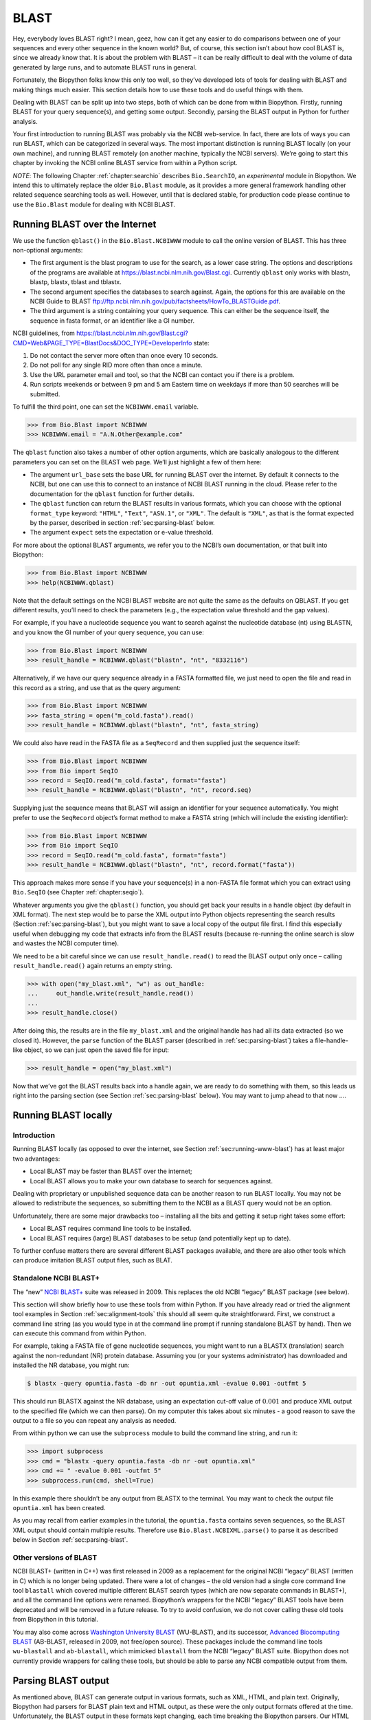.. _`chapter:blast`:

BLAST
=====

Hey, everybody loves BLAST right? I mean, geez, how can it get any
easier to do comparisons between one of your sequences and every other
sequence in the known world? But, of course, this section isn’t about
how cool BLAST is, since we already know that. It is about the problem
with BLAST – it can be really difficult to deal with the volume of data
generated by large runs, and to automate BLAST runs in general.

Fortunately, the Biopython folks know this only too well, so they’ve
developed lots of tools for dealing with BLAST and making things much
easier. This section details how to use these tools and do useful things
with them.

Dealing with BLAST can be split up into two steps, both of which can be
done from within Biopython. Firstly, running BLAST for your query
sequence(s), and getting some output. Secondly, parsing the BLAST output
in Python for further analysis.

Your first introduction to running BLAST was probably via the NCBI
web-service. In fact, there are lots of ways you can run BLAST, which
can be categorized in several ways. The most important distinction is
running BLAST locally (on your own machine), and running BLAST remotely
(on another machine, typically the NCBI servers). We’re going to start
this chapter by invoking the NCBI online BLAST service from within a
Python script.

*NOTE*: The following Chapter :ref:`chapter:searchio`
describes ``Bio.SearchIO``, an *experimental* module in Biopython. We
intend this to ultimately replace the older ``Bio.Blast`` module, as it
provides a more general framework handling other related sequence
searching tools as well. However, until that is declared stable, for
production code please continue to use the ``Bio.Blast`` module for
dealing with NCBI BLAST.

.. _`sec:running-www-blast`:

Running BLAST over the Internet
-------------------------------

We use the function ``qblast()`` in the ``Bio.Blast.NCBIWWW`` module to
call the online version of BLAST. This has three non-optional arguments:

-  The first argument is the blast program to use for the search, as a
   lower case string. The options and descriptions of the programs are
   available at https://blast.ncbi.nlm.nih.gov/Blast.cgi. Currently
   ``qblast`` only works with blastn, blastp, blastx, tblast and
   tblastx.

-  The second argument specifies the databases to search against. Again,
   the options for this are available on the NCBI Guide to BLAST
   ftp://ftp.ncbi.nlm.nih.gov/pub/factsheets/HowTo_BLASTGuide.pdf.

-  The third argument is a string containing your query sequence. This
   can either be the sequence itself, the sequence in fasta format, or
   an identifier like a GI number.

NCBI guidelines, from
https://blast.ncbi.nlm.nih.gov/Blast.cgi?CMD=Web&PAGE_TYPE=BlastDocs&DOC_TYPE=DeveloperInfo
state:

#. Do not contact the server more often than once every 10 seconds.

#. Do not poll for any single RID more often than once a minute.

#. Use the URL parameter email and tool, so that the NCBI can contact
   you if there is a problem.

#. Run scripts weekends or between 9 pm and 5 am Eastern time on
   weekdays if more than 50 searches will be submitted.

To fulfill the third point, one can set the ``NCBIWWW.email`` variable.

.. code:: pycon

   >>> from Bio.Blast import NCBIWWW
   >>> NCBIWWW.email = "A.N.Other@example.com"

The ``qblast`` function also takes a number of other option arguments,
which are basically analogous to the different parameters you can set on
the BLAST web page. We’ll just highlight a few of them here:

-  The argument ``url_base`` sets the base URL for running BLAST over
   the internet. By default it connects to the NCBI, but one can use
   this to connect to an instance of NCBI BLAST running in the cloud.
   Please refer to the documentation for the ``qblast`` function for
   further details.

-  The ``qblast`` function can return the BLAST results in various
   formats, which you can choose with the optional ``format_type``
   keyword: ``"HTML"``, ``"Text"``, ``"ASN.1"``, or ``"XML"``. The
   default is ``"XML"``, as that is the format expected by the parser,
   described in section :ref:`sec:parsing-blast` below.

-  The argument ``expect`` sets the expectation or e-value threshold.

For more about the optional BLAST arguments, we refer you to the NCBI’s
own documentation, or that built into Biopython:

.. code:: pycon

   >>> from Bio.Blast import NCBIWWW
   >>> help(NCBIWWW.qblast)

Note that the default settings on the NCBI BLAST website are not quite
the same as the defaults on QBLAST. If you get different results, you’ll
need to check the parameters (e.g., the expectation value threshold and
the gap values).

For example, if you have a nucleotide sequence you want to search
against the nucleotide database (nt) using BLASTN, and you know the GI
number of your query sequence, you can use:

.. code:: pycon

   >>> from Bio.Blast import NCBIWWW
   >>> result_handle = NCBIWWW.qblast("blastn", "nt", "8332116")

Alternatively, if we have our query sequence already in a FASTA
formatted file, we just need to open the file and read in this record as
a string, and use that as the query argument:

.. code:: pycon

   >>> from Bio.Blast import NCBIWWW
   >>> fasta_string = open("m_cold.fasta").read()
   >>> result_handle = NCBIWWW.qblast("blastn", "nt", fasta_string)

We could also have read in the FASTA file as a ``SeqRecord`` and then
supplied just the sequence itself:

.. code:: pycon

   >>> from Bio.Blast import NCBIWWW
   >>> from Bio import SeqIO
   >>> record = SeqIO.read("m_cold.fasta", format="fasta")
   >>> result_handle = NCBIWWW.qblast("blastn", "nt", record.seq)

Supplying just the sequence means that BLAST will assign an identifier
for your sequence automatically. You might prefer to use the
``SeqRecord`` object’s format method to make a FASTA string (which will
include the existing identifier):

.. code:: pycon

   >>> from Bio.Blast import NCBIWWW
   >>> from Bio import SeqIO
   >>> record = SeqIO.read("m_cold.fasta", format="fasta")
   >>> result_handle = NCBIWWW.qblast("blastn", "nt", record.format("fasta"))

This approach makes more sense if you have your sequence(s) in a
non-FASTA file format which you can extract using ``Bio.SeqIO`` (see
Chapter :ref:`chapter:seqio`).

Whatever arguments you give the ``qblast()`` function, you should get
back your results in a handle object (by default in XML format). The
next step would be to parse the XML output into Python objects
representing the search results (Section :ref:`sec:parsing-blast`),
but you might want to save a local copy of the output file first. I find
this especially useful when debugging my code that extracts info from
the BLAST results (because re-running the online search is slow and
wastes the NCBI computer time).

We need to be a bit careful since we can use ``result_handle.read()`` to
read the BLAST output only once – calling ``result_handle.read()`` again
returns an empty string.

.. code:: pycon

   >>> with open("my_blast.xml", "w") as out_handle:
   ...     out_handle.write(result_handle.read())
   ...
   >>> result_handle.close()

After doing this, the results are in the file ``my_blast.xml`` and the
original handle has had all its data extracted (so we closed it).
However, the ``parse`` function of the BLAST parser (described
in :ref:`sec:parsing-blast`) takes a file-handle-like object, so we
can just open the saved file for input:

.. code:: pycon

   >>> result_handle = open("my_blast.xml")

Now that we’ve got the BLAST results back into a handle again, we are
ready to do something with them, so this leads us right into the parsing
section (see Section :ref:`sec:parsing-blast` below). You may want
to jump ahead to that now ….

.. _`sec:running-local-blast`:

Running BLAST locally
---------------------

Introduction
~~~~~~~~~~~~

Running BLAST locally (as opposed to over the internet, see
Section :ref:`sec:running-www-blast`) has at least major two
advantages:

-  Local BLAST may be faster than BLAST over the internet;

-  Local BLAST allows you to make your own database to search for
   sequences against.

Dealing with proprietary or unpublished sequence data can be another
reason to run BLAST locally. You may not be allowed to redistribute the
sequences, so submitting them to the NCBI as a BLAST query would not be
an option.

Unfortunately, there are some major drawbacks too – installing all the
bits and getting it setup right takes some effort:

-  Local BLAST requires command line tools to be installed.

-  Local BLAST requires (large) BLAST databases to be setup (and
   potentially kept up to date).

To further confuse matters there are several different BLAST packages
available, and there are also other tools which can produce imitation
BLAST output files, such as BLAT.

Standalone NCBI BLAST+
~~~~~~~~~~~~~~~~~~~~~~

The “new” `NCBI
BLAST+ <https://blast.ncbi.nlm.nih.gov/Blast.cgi?CMD=Web&PAGE_TYPE=BlastDocs&DOC_TYPE=Download>`__
suite was released in 2009. This replaces the old NCBI “legacy” BLAST
package (see below).

This section will show briefly how to use these tools from within
Python. If you have already read or tried the alignment tool examples in
Section :ref:`sec:alignment-tools` this should all
seem quite straightforward. First, we construct a command line string
(as you would type in at the command line prompt if running standalone
BLAST by hand). Then we can execute this command from within Python.

For example, taking a FASTA file of gene nucleotide sequences, you might
want to run a BLASTX (translation) search against the non-redundant (NR)
protein database. Assuming you (or your systems administrator) has
downloaded and installed the NR database, you might run:

.. code:: console

   $ blastx -query opuntia.fasta -db nr -out opuntia.xml -evalue 0.001 -outfmt 5

This should run BLASTX against the NR database, using an expectation
cut-off value of :math:`0.001` and produce XML output to the specified
file (which we can then parse). On my computer this takes about six
minutes - a good reason to save the output to a file so you can repeat
any analysis as needed.

From within python we can use the ``subprocess`` module to build the
command line string, and run it:

.. code:: pycon

   >>> import subprocess
   >>> cmd = "blastx -query opuntia.fasta -db nr -out opuntia.xml"
   >>> cmd += " -evalue 0.001 -outfmt 5"
   >>> subprocess.run(cmd, shell=True)

In this example there shouldn’t be any output from BLASTX to the
terminal. You may want to check the output file ``opuntia.xml`` has been
created.

As you may recall from earlier examples in the tutorial, the
``opuntia.fasta`` contains seven sequences, so the BLAST XML output
should contain multiple results. Therefore use
``Bio.Blast.NCBIXML.parse()`` to parse it as described below in
Section :ref:`sec:parsing-blast`.

Other versions of BLAST
~~~~~~~~~~~~~~~~~~~~~~~

NCBI BLAST+ (written in C++) was first released in 2009 as a replacement
for the original NCBI “legacy” BLAST (written in C) which is no longer
being updated. There were a lot of changes – the old version had a
single core command line tool ``blastall`` which covered multiple
different BLAST search types (which are now separate commands in
BLAST+), and all the command line options were renamed. Biopython’s
wrappers for the NCBI “legacy” BLAST tools have been deprecated and will
be removed in a future release. To try to avoid confusion, we do not
cover calling these old tools from Biopython in this tutorial.

You may also come across `Washington University
BLAST <http://blast.wustl.edu/>`__ (WU-BLAST), and its successor,
`Advanced Biocomputing BLAST <https://blast.advbiocomp.com>`__
(AB-BLAST, released in 2009, not free/open source). These packages
include the command line tools ``wu-blastall`` and ``ab-blastall``,
which mimicked ``blastall`` from the NCBI “legacy” BLAST suite.
Biopython does not currently provide wrappers for calling these tools,
but should be able to parse any NCBI compatible output from them.

.. _`sec:parsing-blast`:

Parsing BLAST output
--------------------

As mentioned above, BLAST can generate output in various formats, such
as XML, HTML, and plain text. Originally, Biopython had parsers for
BLAST plain text and HTML output, as these were the only output formats
offered at the time. Unfortunately, the BLAST output in these formats
kept changing, each time breaking the Biopython parsers. Our HTML BLAST
parser has been removed, while the deprecated plain text BLAST parser is
now only available via ``Bio.SearchIO``. Use it at your own risk, it may
or may not work, depending on which BLAST version you’re using.

As keeping up with changes in BLAST became a hopeless endeavor,
especially with users running different BLAST versions, we now recommend
to parse the output in XML format, which can be generated by recent
versions of BLAST. Not only is the XML output more stable than the plain
text and HTML output, it is also much easier to parse automatically,
making Biopython a whole lot more stable.

You can get BLAST output in XML format in various ways. For the parser,
it doesn’t matter how the output was generated, as long as it is in the
XML format.

-  You can use Biopython to run BLAST over the internet, as described in
   section :ref:`sec:running-www-blast`.

-  You can use Biopython to run BLAST locally, as described in
   section :ref:`sec:running-local-blast`.

-  You can do the BLAST search yourself on the NCBI site through your
   web browser, and then save the results. You need to choose XML as the
   format in which to receive the results, and save the final BLAST page
   you get (you know, the one with all of the interesting results!) to a
   file.

-  You can also run BLAST locally without using Biopython, and save the
   output in a file. Again, you need to choose XML as the format in
   which to receive the results.

The important point is that you do not have to use Biopython scripts to
fetch the data in order to be able to parse it. Doing things in one of
these ways, you then need to get a handle to the results. In Python, a
handle is just a nice general way of describing input to any info source
so that the info can be retrieved using ``read()`` and ``readline()``
functions (see
Section :ref:`sec:appendix-handles`).

If you followed the code above for interacting with BLAST through a
script, then you already have ``result_handle``, the handle to the BLAST
results. For example, using a GI number to do an online search:

.. code:: pycon

   >>> from Bio.Blast import NCBIWWW
   >>> result_handle = NCBIWWW.qblast("blastn", "nt", "8332116")

If instead you ran BLAST some other way, and have the BLAST output (in
XML format) in the file ``my_blast.xml``, all you need to do is to open
the file for reading:

.. code:: pycon

   >>> result_handle = open("my_blast.xml")

Now that we’ve got a handle, we are ready to parse the output. The code
to parse it is really quite small. If you expect a single BLAST result
(i.e., you used a single query):

.. code:: pycon

   >>> from Bio.Blast import NCBIXML
   >>> blast_record = NCBIXML.read(result_handle)

or, if you have lots of results (i.e., multiple query sequences):

.. code:: pycon

   >>> from Bio.Blast import NCBIXML
   >>> blast_records = NCBIXML.parse(result_handle)

Just like ``Bio.SeqIO`` and ``Bio.AlignIO`` (see
Chapters :ref:`chapter:seqio`
and :ref:`chapter:align`), we have a pair of input
functions, ``read`` and ``parse``, where ``read`` is for when you have
exactly one object, and ``parse`` is an iterator for when you can have
lots of objects – but instead of getting ``SeqRecord`` or
``MultipleSeqAlignment`` objects, we get BLAST record objects.

To be able to handle the situation where the BLAST file may be huge,
containing thousands of results, ``NCBIXML.parse()`` returns an
iterator. In plain English, an iterator allows you to step through the
BLAST output, retrieving BLAST records one by one for each BLAST search
result:

.. code:: pycon

   >>> from Bio.Blast import NCBIXML
   >>> blast_records = NCBIXML.parse(result_handle)
   >>> blast_record = next(blast_records)
   # ... do something with blast_record
   >>> blast_record = next(blast_records)
   # ... do something with blast_record
   >>> blast_record = next(blast_records)
   # ... do something with blast_record
   >>> blast_record = next(blast_records)
   Traceback (most recent call last):
     File "<stdin>", line 1, in <module>
   StopIteration
   # No further records

Or, you can use a ``for``-loop:

.. code:: pycon

   >>> for blast_record in blast_records:
   ...     pass  # Do something with blast_record
   ...

Note though that you can step through the BLAST records only once.
Usually, from each BLAST record you would save the information that you
are interested in. If you want to save all returned BLAST records, you
can convert the iterator into a list:

.. code:: pycon

   >>> blast_records = list(blast_records)

Now you can access each BLAST record in the list with an index as usual.
If your BLAST file is huge though, you may run into memory problems
trying to save them all in a list.

Usually, you’ll be running one BLAST search at a time. Then, all you
need to do is to pick up the first (and only) BLAST record in
``blast_records``:

.. code:: pycon

   >>> from Bio.Blast import NCBIXML
   >>> blast_records = NCBIXML.parse(result_handle)
   >>> blast_record = next(blast_records)

or more elegantly:

.. code:: pycon

   >>> from Bio.Blast import NCBIXML
   >>> blast_record = NCBIXML.read(result_handle)

I guess by now you’re wondering what is in a BLAST record.

The BLAST record class
----------------------

A BLAST Record contains everything you might ever want to extract from
the BLAST output. Right now we’ll just show an example of how to get
some info out of the BLAST report, but if you want something in
particular that is not described here, look at the info on the record
class in detail, and take a gander into the code or automatically
generated documentation – the docstrings have lots of good info about
what is stored in each piece of information.

To continue with our example, let’s just print out some summary info
about all hits in our blast report greater than a particular threshold.
The following code does this:

.. code:: pycon

   >>> E_VALUE_THRESH = 0.04

   >>> for alignment in blast_record.alignments:
   ...     for hsp in alignment.hsps:
   ...         if hsp.expect < E_VALUE_THRESH:
   ...             print("****Alignment****")
   ...             print("sequence:", alignment.title)
   ...             print("length:", alignment.length)
   ...             print("e value:", hsp.expect)
   ...             print(hsp.query[0:75] + "...")
   ...             print(hsp.match[0:75] + "...")
   ...             print(hsp.sbjct[0:75] + "...")
   ...

This will print out summary reports like the following:

.. code:: text

   ****Alignment****
   sequence: >gb|AF283004.1|AF283004 Arabidopsis thaliana cold acclimation protein WCOR413-like protein
   alpha form mRNA, complete cds
   length: 783
   e value: 0.034
   tacttgttgatattggatcgaacaaactggagaaccaacatgctcacgtcacttttagtcccttacatattcctc...
   ||||||||| | ||||||||||| || ||||  || || |||||||| |||||| |  | |||||||| ||| ||...
   tacttgttggtgttggatcgaaccaattggaagacgaatatgctcacatcacttctcattccttacatcttcttc...

Basically, you can do anything you want to with the info in the BLAST
report once you have parsed it. This will, of course, depend on what you
want to use it for, but hopefully this helps you get started on doing
what you need to do!

An important consideration for extracting information from a BLAST
report is the type of objects that the information is stored in. In
Biopython, the parsers return ``Record`` objects, either ``Blast`` or
``PSIBlast`` depending on what you are parsing. These objects are
defined in ``Bio.Blast.Record`` and are quite complete.

Here are my attempts at UML class diagrams for the ``Blast`` and
``PSIBlast`` record classes. If you are good at UML and see
mistakes/improvements that can be made, please let me know. The Blast
class diagram is shown in Figure :ref:`fig:blastrecord`.

.. figure:: ../images/BlastRecord.png
   :alt: 
   :width: 80.0%

The PSIBlast record object is similar, but has support for the rounds
that are used in the iteration steps of PSIBlast. The class diagram for
PSIBlast is shown in Figure :ref:`fig:psiblastrecord`.

.. figure:: ../images/PSIBlastRecord.png
   :alt: 
   :width: 80.0%

Dealing with PSI-BLAST
----------------------

You can run the standalone version of PSI-BLAST (the legacy NCBI command
line tool ``blastpgp``, or its replacement ``psiblast``) directly from
the command line or using python’s ``subprocess`` module.

At the time of writing, the NCBI do not appear to support tools running
a PSI-BLAST search via the internet.

Note that the ``Bio.Blast.NCBIXML`` parser can read the XML output from
current versions of PSI-BLAST, but information like which sequences in
each iteration is new or reused isn’t present in the XML file.

Dealing with RPS-BLAST
----------------------

You can run the standalone version of RPS-BLAST (either the legacy NCBI
command line tool ``rpsblast``, or its replacement with the same name)
directly from the command line or using python’s ``subprocess`` module.

At the time of writing, the NCBI do not appear to support tools running
an RPS-BLAST search via the internet.

You can use the ``Bio.Blast.NCBIXML`` parser to read the XML output from
current versions of RPS-BLAST.
